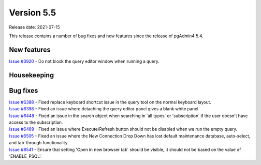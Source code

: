 ************
Version 5.5
************

Release date: 2021-07-15

This release contains a number of bug fixes and new features since the release of pgAdmin4 5.4.

New features
************

| `Issue #3920 <https://redmine.postgresql.org/issues/3920>`_ -  Do not block the query editor window when running a query.

Housekeeping
************


Bug fixes
*********

| `Issue #6388 <https://redmine.postgresql.org/issues/6388>`_ -  Fixed replace keyboard shortcut issue in the query tool on the normal keyboard layout.
| `Issue #6398 <https://redmine.postgresql.org/issues/6398>`_ -  Fixed an issue where detaching the query editor panel gives a blank white panel.
| `Issue #6448 <https://redmine.postgresql.org/issues/6448>`_ -  Fixed an issue in the search object when searching in 'all types' or 'subscription' if the user doesn't have access to the subscription.
| `Issue #6489 <https://redmine.postgresql.org/issues/6489>`_ -  Fixed an issue where Execute/Refresh button should not be disabled when we run the empty query.
| `Issue #6505 <https://redmine.postgresql.org/issues/6505>`_ -  Fixed an issue where the New Connection Drop Down has lost default maintenance database, auto-select, and tab-through functionality.
| `Issue #6541 <https://redmine.postgresql.org/issues/6541>`_ -  Ensure that setting 'Open in new browser tab' should be visible, it should not be based on the value of 'ENABLE_PSQL'.
